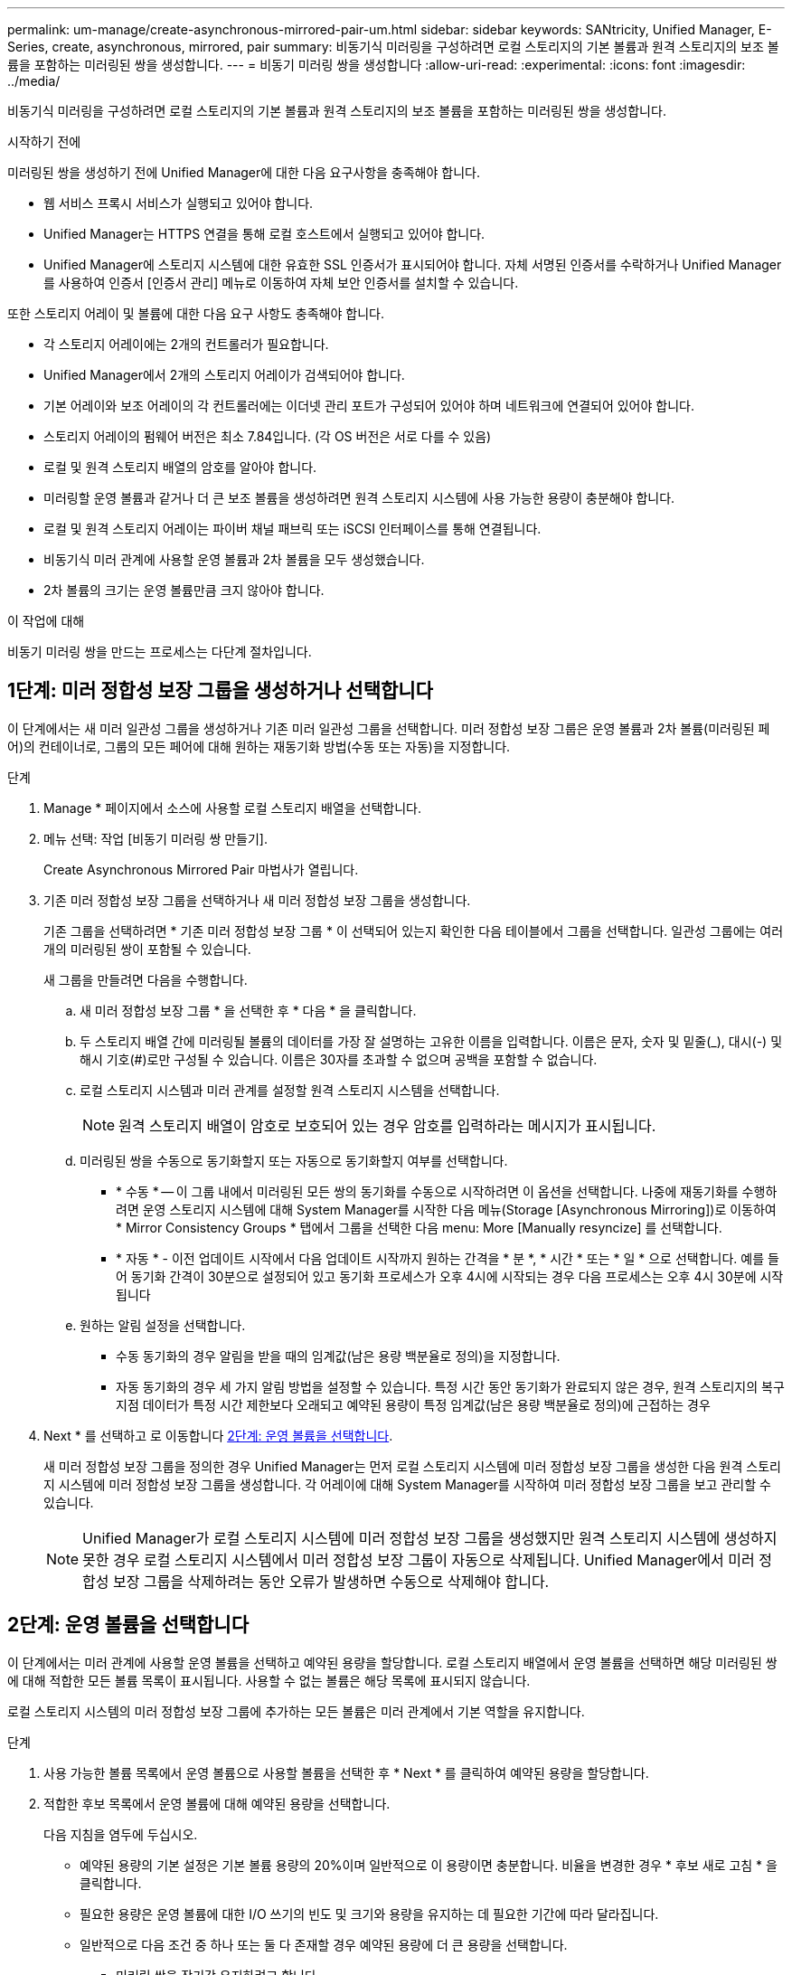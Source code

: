 ---
permalink: um-manage/create-asynchronous-mirrored-pair-um.html 
sidebar: sidebar 
keywords: SANtricity, Unified Manager, E-Series, create, asynchronous, mirrored, pair 
summary: 비동기식 미러링을 구성하려면 로컬 스토리지의 기본 볼륨과 원격 스토리지의 보조 볼륨을 포함하는 미러링된 쌍을 생성합니다. 
---
= 비동기 미러링 쌍을 생성합니다
:allow-uri-read: 
:experimental: 
:icons: font
:imagesdir: ../media/


[role="lead"]
비동기식 미러링을 구성하려면 로컬 스토리지의 기본 볼륨과 원격 스토리지의 보조 볼륨을 포함하는 미러링된 쌍을 생성합니다.

.시작하기 전에
미러링된 쌍을 생성하기 전에 Unified Manager에 대한 다음 요구사항을 충족해야 합니다.

* 웹 서비스 프록시 서비스가 실행되고 있어야 합니다.
* Unified Manager는 HTTPS 연결을 통해 로컬 호스트에서 실행되고 있어야 합니다.
* Unified Manager에 스토리지 시스템에 대한 유효한 SSL 인증서가 표시되어야 합니다. 자체 서명된 인증서를 수락하거나 Unified Manager를 사용하여 인증서 [인증서 관리] 메뉴로 이동하여 자체 보안 인증서를 설치할 수 있습니다.


또한 스토리지 어레이 및 볼륨에 대한 다음 요구 사항도 충족해야 합니다.

* 각 스토리지 어레이에는 2개의 컨트롤러가 필요합니다.
* Unified Manager에서 2개의 스토리지 어레이가 검색되어야 합니다.
* 기본 어레이와 보조 어레이의 각 컨트롤러에는 이더넷 관리 포트가 구성되어 있어야 하며 네트워크에 연결되어 있어야 합니다.
* 스토리지 어레이의 펌웨어 버전은 최소 7.84입니다. (각 OS 버전은 서로 다를 수 있음)
* 로컬 및 원격 스토리지 배열의 암호를 알아야 합니다.
* 미러링할 운영 볼륨과 같거나 더 큰 보조 볼륨을 생성하려면 원격 스토리지 시스템에 사용 가능한 용량이 충분해야 합니다.
* 로컬 및 원격 스토리지 어레이는 파이버 채널 패브릭 또는 iSCSI 인터페이스를 통해 연결됩니다.
* 비동기식 미러 관계에 사용할 운영 볼륨과 2차 볼륨을 모두 생성했습니다.
* 2차 볼륨의 크기는 운영 볼륨만큼 크지 않아야 합니다.


.이 작업에 대해
비동기 미러링 쌍을 만드는 프로세스는 다단계 절차입니다.



== 1단계: 미러 정합성 보장 그룹을 생성하거나 선택합니다

이 단계에서는 새 미러 일관성 그룹을 생성하거나 기존 미러 일관성 그룹을 선택합니다. 미러 정합성 보장 그룹은 운영 볼륨과 2차 볼륨(미러링된 페어)의 컨테이너로, 그룹의 모든 페어에 대해 원하는 재동기화 방법(수동 또는 자동)을 지정합니다.

.단계
. Manage * 페이지에서 소스에 사용할 로컬 스토리지 배열을 선택합니다.
. 메뉴 선택: 작업 [비동기 미러링 쌍 만들기].
+
Create Asynchronous Mirrored Pair 마법사가 열립니다.

. 기존 미러 정합성 보장 그룹을 선택하거나 새 미러 정합성 보장 그룹을 생성합니다.
+
기존 그룹을 선택하려면 * 기존 미러 정합성 보장 그룹 * 이 선택되어 있는지 확인한 다음 테이블에서 그룹을 선택합니다. 일관성 그룹에는 여러 개의 미러링된 쌍이 포함될 수 있습니다.

+
새 그룹을 만들려면 다음을 수행합니다.

+
.. 새 미러 정합성 보장 그룹 * 을 선택한 후 * 다음 * 을 클릭합니다.
.. 두 스토리지 배열 간에 미러링될 볼륨의 데이터를 가장 잘 설명하는 고유한 이름을 입력합니다. 이름은 문자, 숫자 및 밑줄(_), 대시(-) 및 해시 기호(#)로만 구성될 수 있습니다. 이름은 30자를 초과할 수 없으며 공백을 포함할 수 없습니다.
.. 로컬 스토리지 시스템과 미러 관계를 설정할 원격 스토리지 시스템을 선택합니다.
+
[NOTE]
====
원격 스토리지 배열이 암호로 보호되어 있는 경우 암호를 입력하라는 메시지가 표시됩니다.

====
.. 미러링된 쌍을 수동으로 동기화할지 또는 자동으로 동기화할지 여부를 선택합니다.
+
*** * 수동 * -- 이 그룹 내에서 미러링된 모든 쌍의 동기화를 수동으로 시작하려면 이 옵션을 선택합니다. 나중에 재동기화를 수행하려면 운영 스토리지 시스템에 대해 System Manager를 시작한 다음 메뉴(Storage [Asynchronous Mirroring])로 이동하여 * Mirror Consistency Groups * 탭에서 그룹을 선택한 다음 menu: More [Manually resyncize] 를 선택합니다.
*** * 자동 * - 이전 업데이트 시작에서 다음 업데이트 시작까지 원하는 간격을 * 분 *, * 시간 * 또는 * 일 * 으로 선택합니다. 예를 들어 동기화 간격이 30분으로 설정되어 있고 동기화 프로세스가 오후 4시에 시작되는 경우 다음 프로세스는 오후 4시 30분에 시작됩니다


.. 원하는 알림 설정을 선택합니다.
+
*** 수동 동기화의 경우 알림을 받을 때의 임계값(남은 용량 백분율로 정의)을 지정합니다.
*** 자동 동기화의 경우 세 가지 알림 방법을 설정할 수 있습니다. 특정 시간 동안 동기화가 완료되지 않은 경우, 원격 스토리지의 복구 지점 데이터가 특정 시간 제한보다 오래되고 예약된 용량이 특정 임계값(남은 용량 백분율로 정의)에 근접하는 경우




. Next * 를 선택하고 로 이동합니다 <<2단계: 운영 볼륨을 선택합니다>>.
+
새 미러 정합성 보장 그룹을 정의한 경우 Unified Manager는 먼저 로컬 스토리지 시스템에 미러 정합성 보장 그룹을 생성한 다음 원격 스토리지 시스템에 미러 정합성 보장 그룹을 생성합니다. 각 어레이에 대해 System Manager를 시작하여 미러 정합성 보장 그룹을 보고 관리할 수 있습니다.

+
[NOTE]
====
Unified Manager가 로컬 스토리지 시스템에 미러 정합성 보장 그룹을 생성했지만 원격 스토리지 시스템에 생성하지 못한 경우 로컬 스토리지 시스템에서 미러 정합성 보장 그룹이 자동으로 삭제됩니다. Unified Manager에서 미러 정합성 보장 그룹을 삭제하려는 동안 오류가 발생하면 수동으로 삭제해야 합니다.

====




== 2단계: 운영 볼륨을 선택합니다

이 단계에서는 미러 관계에 사용할 운영 볼륨을 선택하고 예약된 용량을 할당합니다. 로컬 스토리지 배열에서 운영 볼륨을 선택하면 해당 미러링된 쌍에 대해 적합한 모든 볼륨 목록이 표시됩니다. 사용할 수 없는 볼륨은 해당 목록에 표시되지 않습니다.

로컬 스토리지 시스템의 미러 정합성 보장 그룹에 추가하는 모든 볼륨은 미러 관계에서 기본 역할을 유지합니다.

.단계
. 사용 가능한 볼륨 목록에서 운영 볼륨으로 사용할 볼륨을 선택한 후 * Next * 를 클릭하여 예약된 용량을 할당합니다.
. 적합한 후보 목록에서 운영 볼륨에 대해 예약된 용량을 선택합니다.
+
다음 지침을 염두에 두십시오.

+
** 예약된 용량의 기본 설정은 기본 볼륨 용량의 20%이며 일반적으로 이 용량이면 충분합니다. 비율을 변경한 경우 * 후보 새로 고침 * 을 클릭합니다.
** 필요한 용량은 운영 볼륨에 대한 I/O 쓰기의 빈도 및 크기와 용량을 유지하는 데 필요한 기간에 따라 달라집니다.
** 일반적으로 다음 조건 중 하나 또는 둘 다 존재할 경우 예약된 용량에 더 큰 용량을 선택합니다.
+
*** 미러링 쌍을 장기간 유지하려고 합니다.
*** 입출력 작업이 많은 경우 운영 볼륨에서 데이터 블록의 비율이 크게 변경됩니다. 기간별 성능 데이터 또는 기타 운영 체제 유틸리티를 사용하여 기본 볼륨에 대한 일반적인 I/O 작업을 결정할 수 있습니다.




. Next * 를 선택하고 로 이동합니다 <<3단계: 보조 볼륨을 선택합니다>>.




== 3단계: 보조 볼륨을 선택합니다

이 단계에서는 미러 관계에 사용할 보조 볼륨을 선택하고 예약된 용량을 할당합니다. 원격 스토리지 어레이에서 보조 볼륨을 선택하면 해당 미러링된 쌍에 대해 적합한 모든 볼륨 목록이 표시됩니다. 사용할 수 없는 볼륨은 해당 목록에 표시되지 않습니다.

원격 스토리지 시스템의 미러 정합성 보장 그룹에 추가하는 모든 볼륨은 미러 관계에서 2차 역할을 유지합니다.

.단계
. 적합한 볼륨 목록에서 미러링된 쌍의 보조 볼륨으로 사용할 볼륨을 선택한 후 * Next * 를 클릭하여 예약된 용량을 할당합니다.
. 적합한 후보 목록에서 2차 볼륨에 대해 예약된 용량을 선택합니다.
+
다음 지침을 염두에 두십시오.

+
** 예약된 용량의 기본 설정은 기본 볼륨 용량의 20%이며 일반적으로 이 용량이면 충분합니다. 비율을 변경한 경우 * 후보 새로 고침 * 을 클릭합니다.
** 필요한 용량은 운영 볼륨에 대한 I/O 쓰기의 빈도 및 크기와 용량을 유지하는 데 필요한 기간에 따라 달라집니다.
** 일반적으로 다음 조건 중 하나 또는 둘 다 존재할 경우 예약된 용량에 더 큰 용량을 선택합니다.
+
*** 미러링 쌍을 장기간 유지하려고 합니다.
*** 입출력 작업이 많은 경우 운영 볼륨에서 데이터 블록의 비율이 크게 변경됩니다. 기간별 성능 데이터 또는 기타 운영 체제 유틸리티를 사용하여 기본 볼륨에 대한 일반적인 I/O 작업을 결정할 수 있습니다.




. 비동기 미러링 시퀀스를 완료하려면 * Finish * 를 선택합니다.


.결과
Unified Manager는 다음 작업을 수행합니다.

* 로컬 스토리지와 원격 스토리지 시스템 간의 초기 동기화를 시작합니다.
* 로컬 스토리지 시스템 및 원격 스토리지 시스템에서 미러링된 쌍에 대한 예약된 용량을 생성합니다.



NOTE: 미러링되는 볼륨이 씬 볼륨인 경우 초기 동기화 중에 프로비저닝된 블록(보고된 용량이 아닌 할당된 용량)만 보조 볼륨으로 전송됩니다. 이렇게 하면 초기 동기화를 완료하기 위해 전송해야 하는 데이터의 양이 줄어듭니다.
